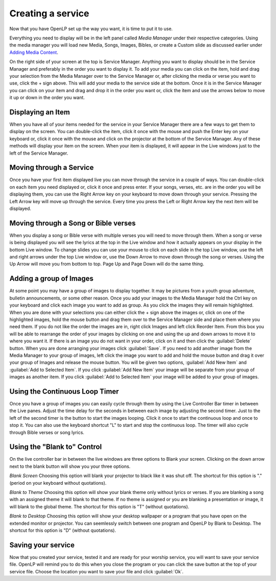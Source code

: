 Creating a service
==================

Now that you have OpenLP set up the way you want, it is time to put it to use.

Everything you need to display will be in the left panel called *Media Manager*
under their respective categories. Using the media manager you will load new 
Media, Songs, Images, Bibles, or create a Custom slide as discussed earlier under
`Adding Media Content <http://manual.openlp.org/mediamanager.html#adding-media-content>`_. 

On the right side of your screen at the top is Service Manager. Anything you 
want to display should be in the Service Manager and preferably in the order you 
want to display it. To add your media you can click on the item, hold and drag 
your selection from the Media Manager over to the Service Manager or, after 
clicking the media or verse you want to use, click the + sign above. This will 
add your media to the service side at the bottom. Once it is in the Service 
Manager you can click on your item and drag and drop it in the order you want or, 
click the item and use the arrows below to move it up or down in the order you 
want. 

Displaying an Item
^^^^^^^^^^^^^^^^^^

When you have all of your items needed for the service in your Service Manager
there are a few ways to get them to display on the screen. You can double-click
the item, click it once with the mouse and push the Enter key on your keyboard 
or, click it once with the mouse and click on the projector at the bottom of the 
Service Manager. Any of these methods will display your item on the screen. When
your item is displayed, it will appear in the Live windows just to the left of 
the Service Manager.

Moving through a Service
^^^^^^^^^^^^^^^^^^^^^^^^

Once you have your first item displayed live you can move through the service in 
a couple of ways. You can double-click on each item you need displayed or, click 
it once and press enter. If your songs, verses, etc. are in the order you will 
be displaying them, you can use the Right Arrow key on your keyboard to move 
down through your service. Pressing the Left Arrow key will move up through the 
service. Every time you press the Left or Right Arrow key the next item will be 
displayed. 

Moving through a Song or Bible verses
^^^^^^^^^^^^^^^^^^^^^^^^^^^^^^^^^^^^^

When you display a song or Bible verse with multiple verses you will need to 
move through them. When a song or verse is being displayed you will see the 
lyrics at the top in the Live window and how it actually appears on your display 
in the bottom Live window. To change slides you can use your mouse to click on 
each slide in the top Live window, use the left and right arrows under the top 
Live window or, use the Down Arrow to move down through the song or verses. 
Using the Up Arrow will move you from bottom to top. Page Up and Page Down will 
do the same thing. 

Adding a group of Images
^^^^^^^^^^^^^^^^^^^^^^^^

At some point you may have a group of images to display together. It may be 
pictures from a youth group adventure, bulletin announcements, or some other 
reason. Once you add your images to the Media Manager hold the Ctrl key on your 
keyboard and click each image you want to add as group. As you click the images 
they will remain highlighted. When you are done with your selections you can 
either click the + sign above the images or, click on one of the highlighted 
images, hold the mouse button and drag them over to the Service Manager side and 
place them where you need them. If you do not like the order the images are in, 
right click Images and left click Reorder Item. From this box you will be able 
to rearrange the order of your images by clicking on one and using the up and 
down arrows to move it to where you want it. If there is an image you do not 
want in your order, click on it and then click the :guilabel:`Delete` button. 
When you are done arranging your images click :guilabel:`Save`. If you need to 
add another image from the Media Manager to your group of images, left click the 
image you want to add and hold the mouse button and drag it over your group of 
Images and release the mouse button. You will be given two options, 
:guilabel:`Add New Item` and :guilabel:`Add to Selected Item`. If you click 
:guilabel:`Add New Item` your image will be separate from your group of images 
as another item. If you click :guilabel:`Add to Selected Item` your image will 
be added to your group of images.

Using the Continuous Loop Timer
^^^^^^^^^^^^^^^^^^^^^^^^^^^^^^^

Once you have a group of images you can easily cycle through them by using the 
Live Controller Bar timer in between the Live panes. Adjust the time delay for 
the seconds in between each image by adjusting the second timer. Just to the 
left of the second timer is the button to start the images looping. Click it 
once to start the continuous loop and once to stop it. You can also use the 
keyboard shortcut "L" to start and stop the continuous loop. The timer will also 
cycle through Bible verses or song lyrics. 

Using the "Blank to" Control
^^^^^^^^^^^^^^^^^^^^^^^^^^^^

On the live controller bar in between the live windows are three options to 
Blank your screen. Clicking on the down arrow next to the blank button will show 
you your three options.

`Blank Screen` Choosing this option will blank your projector to black like it 
was shut off. The shortcut for this option is "." (period on your keyboard 
without quotations).

`Blank to Theme` Choosing this option will show your blank theme only without 
lyrics or verses. If you are blanking a song with an assigned theme it will blank 
to that theme. If no theme is assigned or you are blanking a presentation or 
image, it will blank to the global theme. The shortcut for this option is "T" 
(without quotations).

`Blank to Desktop` Choosing this option will show your desktop wallpaper or a 
program that you have open on the extended monitor or projector. You can 
seemlessly switch between one program and OpenLP by Blank to Desktop. The 
shortcut for this option is "D" (without quotations).

Saving your service
^^^^^^^^^^^^^^^^^^^

Now that you created your service, tested it and are ready for your worship 
service, you will want to save your service file. OpenLP will remind you to do 
this when you close the program or you can click the save button at the top of 
your service file. Choose the location you want to save your file and click 
:guilabel:`Ok`.

